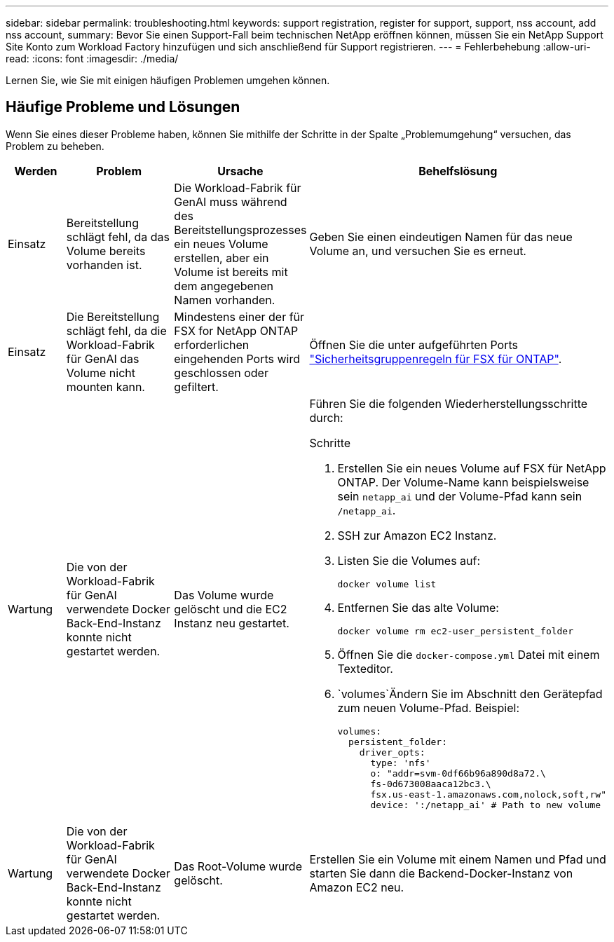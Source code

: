 ---
sidebar: sidebar 
permalink: troubleshooting.html 
keywords: support registration, register for support, support, nss account, add nss account, 
summary: Bevor Sie einen Support-Fall beim technischen NetApp eröffnen können, müssen Sie ein NetApp Support Site Konto zum Workload Factory hinzufügen und sich anschließend für Support registrieren. 
---
= Fehlerbehebung
:allow-uri-read: 
:icons: font
:imagesdir: ./media/


[role="lead"]
Lernen Sie, wie Sie mit einigen häufigen Problemen umgehen können.



== Häufige Probleme und Lösungen

Wenn Sie eines dieser Probleme haben, können Sie mithilfe der Schritte in der Spalte „Problemumgehung“ versuchen, das Problem zu beheben.

[cols="1,2,2,4"]
|===
| Werden | Problem | Ursache | Behelfslösung 


| Einsatz | Bereitstellung schlägt fehl, da das Volume bereits vorhanden ist. | Die Workload-Fabrik für GenAI muss während des Bereitstellungsprozesses ein neues Volume erstellen, aber ein Volume ist bereits mit dem angegebenen Namen vorhanden. | Geben Sie einen eindeutigen Namen für das neue Volume an, und versuchen Sie es erneut. 


| Einsatz | Die Bereitstellung schlägt fehl, da die Workload-Fabrik für GenAI das Volume nicht mounten kann. | Mindestens einer der für FSX for NetApp ONTAP erforderlichen eingehenden Ports wird geschlossen oder gefiltert.  a| 
Öffnen Sie die unter aufgeführten Ports https://docs.netapp.com/us-en/bluexp-fsx-ontap/requirements/reference-security-groups-fsx.html#inbound-rules["Sicherheitsgruppenregeln für FSX für ONTAP"^].



| Wartung | Die von der Workload-Fabrik für GenAI verwendete Docker Back-End-Instanz konnte nicht gestartet werden. | Das Volume wurde gelöscht und die EC2 Instanz neu gestartet.  a| 
Führen Sie die folgenden Wiederherstellungsschritte durch:

.Schritte
. Erstellen Sie ein neues Volume auf FSX für NetApp ONTAP. Der Volume-Name kann beispielsweise sein `netapp_ai` und der Volume-Pfad kann sein `/netapp_ai`.
. SSH zur Amazon EC2 Instanz.
. Listen Sie die Volumes auf:
+
[source, console]
----
docker volume list
----
. Entfernen Sie das alte Volume:
+
[source, console]
----
docker volume rm ec2-user_persistent_folder
----
. Öffnen Sie die `docker-compose.yml` Datei mit einem Texteditor.
.  `volumes`Ändern Sie im Abschnitt den Gerätepfad zum neuen Volume-Pfad. Beispiel:
+
[source, yaml]
----
volumes:
  persistent_folder:
    driver_opts:
      type: 'nfs'
      o: "addr=svm-0df66b96a890d8a72.\
      fs-0d673008aaca12bc3.\
      fsx.us-east-1.amazonaws.com,nolock,soft,rw"
      device: ':/netapp_ai' # Path to new volume
----




| Wartung | Die von der Workload-Fabrik für GenAI verwendete Docker Back-End-Instanz konnte nicht gestartet werden. | Das Root-Volume wurde gelöscht. | Erstellen Sie ein Volume mit einem Namen und Pfad und starten Sie dann die Backend-Docker-Instanz von Amazon EC2 neu. 
|===